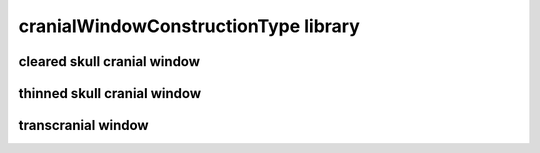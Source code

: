 #####################################
cranialWindowConstructionType library
#####################################

cleared skull cranial window
----------------------------

thinned skull cranial window
----------------------------

transcranial window
-------------------

